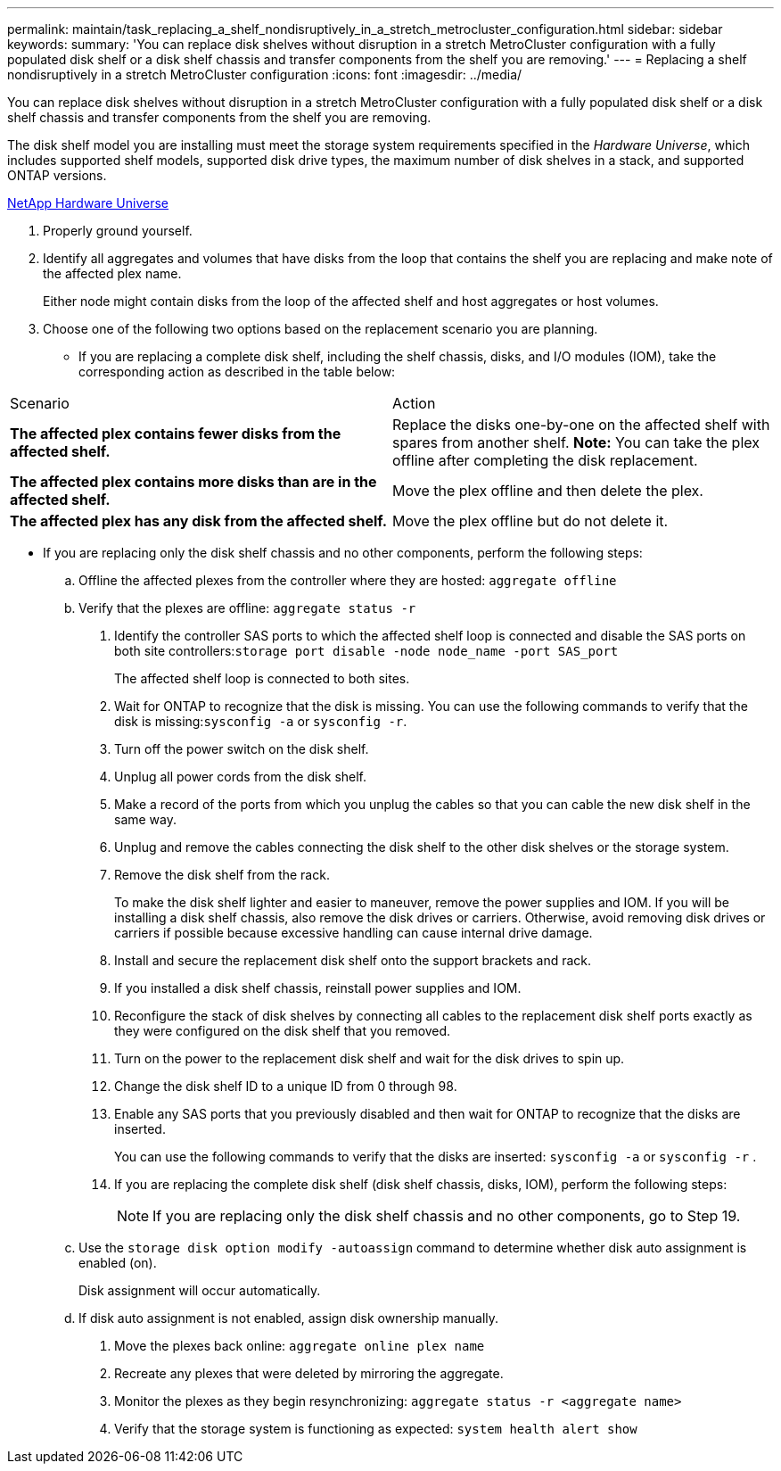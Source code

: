 ---
permalink: maintain/task_replacing_a_shelf_nondisruptively_in_a_stretch_metrocluster_configuration.html
sidebar: sidebar
keywords: 
summary: 'You can replace disk shelves without disruption in a stretch MetroCluster configuration with a fully populated disk shelf or a disk shelf chassis and transfer components from the shelf you are removing.'
---
= Replacing a shelf nondisruptively in a stretch MetroCluster configuration
:icons: font
:imagesdir: ../media/

[.lead]
You can replace disk shelves without disruption in a stretch MetroCluster configuration with a fully populated disk shelf or a disk shelf chassis and transfer components from the shelf you are removing.

The disk shelf model you are installing must meet the storage system requirements specified in the _Hardware Universe_, which includes supported shelf models, supported disk drive types, the maximum number of disk shelves in a stack, and supported ONTAP versions.

https://hwu.netapp.com[NetApp Hardware Universe]

. Properly ground yourself.
. Identify all aggregates and volumes that have disks from the loop that contains the shelf you are replacing and make note of the affected plex name.
+
Either node might contain disks from the loop of the affected shelf and host aggregates or host volumes.

. Choose one of the following two options based on the replacement scenario you are planning.
 ** If you are replacing a complete disk shelf, including the shelf chassis, disks, and I/O modules (IOM), take the corresponding action as described in the table below:
|===
| Scenario| Action
a|
*The affected plex contains fewer disks from the affected shelf.*
a|
Replace the disks one-by-one on the affected shelf with spares from another shelf.     *Note:* You can take the plex offline after completing the disk replacement.

a|
*The affected plex contains more disks than are in the affected shelf.*
a|
Move the plex offline and then delete the plex.
a|
*The affected plex has any disk from the affected shelf.*
a|
Move the plex offline but do not delete it.
|===
 ** If you are replacing only the disk shelf chassis and no other components, perform the following steps:

 .. Offline the affected plexes from the controller where they are hosted: `aggregate offline`
 .. Verify that the plexes are offline: `aggregate status -r`
. Identify the controller SAS ports to which the affected shelf loop is connected and disable the SAS ports on both site controllers:``storage port disable -node node_name -port SAS_port``
+
The affected shelf loop is connected to both sites.

. Wait for ONTAP to recognize that the disk is missing. You can use the following commands to verify that the disk is missing:``sysconfig -a`` or `sysconfig -r`.
. Turn off the power switch on the disk shelf.
. Unplug all power cords from the disk shelf.
. Make a record of the ports from which you unplug the cables so that you can cable the new disk shelf in the same way.
. Unplug and remove the cables connecting the disk shelf to the other disk shelves or the storage system.
. Remove the disk shelf from the rack.
+
To make the disk shelf lighter and easier to maneuver, remove the power supplies and IOM. If you will be installing a disk shelf chassis, also remove the disk drives or carriers. Otherwise, avoid removing disk drives or carriers if possible because excessive handling can cause internal drive damage.

. Install and secure the replacement disk shelf onto the support brackets and rack.
. If you installed a disk shelf chassis, reinstall power supplies and IOM.
. Reconfigure the stack of disk shelves by connecting all cables to the replacement disk shelf ports exactly as they were configured on the disk shelf that you removed.
. Turn on the power to the replacement disk shelf and wait for the disk drives to spin up.
. Change the disk shelf ID to a unique ID from 0 through 98.
. Enable any SAS ports that you previously disabled and then wait for ONTAP to recognize that the disks are inserted.
+
You can use the following commands to verify that the disks are inserted: `sysconfig -a` or `sysconfig -r` .

. If you are replacing the complete disk shelf (disk shelf chassis, disks, IOM), perform the following steps:
+
NOTE: If you are replacing only the disk shelf chassis and no other components, go to Step 19.

 .. Use the `storage disk option modify -autoassign` command to determine whether disk auto assignment is enabled (on).
+
Disk assignment will occur automatically.

 .. If disk auto assignment is not enabled, assign disk ownership manually.

. Move the plexes back online: `aggregate online plex name`
. Recreate any plexes that were deleted by mirroring the aggregate.
. Monitor the plexes as they begin resynchronizing: `aggregate status -r <aggregate name>`
. Verify that the storage system is functioning as expected: `system health alert show`
